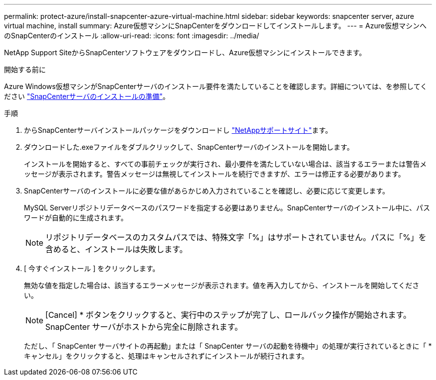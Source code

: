 ---
permalink: protect-azure/install-snapcenter-azure-virtual-machine.html 
sidebar: sidebar 
keywords: snapcenter server, azure virtual machine, install 
summary: Azure仮想マシンにSnapCenterをダウンロードしてインストールします。 
---
= Azure仮想マシンへのSnapCenterのインストール
:allow-uri-read: 
:icons: font
:imagesdir: ../media/


[role="lead"]
NetApp Support SiteからSnapCenterソフトウェアをダウンロードし、Azure仮想マシンにインストールできます。

.開始する前に
Azure Windows仮想マシンがSnapCenterサーバのインストール要件を満たしていることを確認します。詳細については、を参照してください link:../install/reference_domain_and_workgroup_requirements.html["SnapCenterサーバのインストールの準備"]。

.手順
. からSnapCenterサーバインストールパッケージをダウンロードし https://mysupport.netapp.com/site/products/all/details/snapcenter/downloads-tab["NetAppサポートサイト"]ます。
. ダウンロードした.exeファイルをダブルクリックして、SnapCenterサーバのインストールを開始します。
+
インストールを開始すると、すべての事前チェックが実行され、最小要件を満たしていない場合は、該当するエラーまたは警告メッセージが表示されます。警告メッセージは無視してインストールを続行できますが、エラーは修正する必要があります。

. SnapCenterサーバのインストールに必要な値があらかじめ入力されていることを確認し、必要に応じて変更します。
+
MySQL Serverリポジトリデータベースのパスワードを指定する必要はありません。SnapCenterサーバのインストール中に、パスワードが自動的に生成されます。

+

NOTE: リポジトリデータベースのカスタムパスでは、特殊文字「%」はサポートされていません。パスに「%」を含めると、インストールは失敗します。

. [ 今すぐインストール ] をクリックします。
+
無効な値を指定した場合は、該当するエラーメッセージが表示されます。値を再入力してから、インストールを開始してください。

+

NOTE: [Cancel] * ボタンをクリックすると、実行中のステップが完了し、ロールバック操作が開始されます。SnapCenter サーバがホストから完全に削除されます。

+
ただし、「 SnapCenter サーバサイトの再起動」または「 SnapCenter サーバの起動を待機中」の処理が実行されているときに「 * キャンセル」をクリックすると、処理はキャンセルされずにインストールが続行されます。


